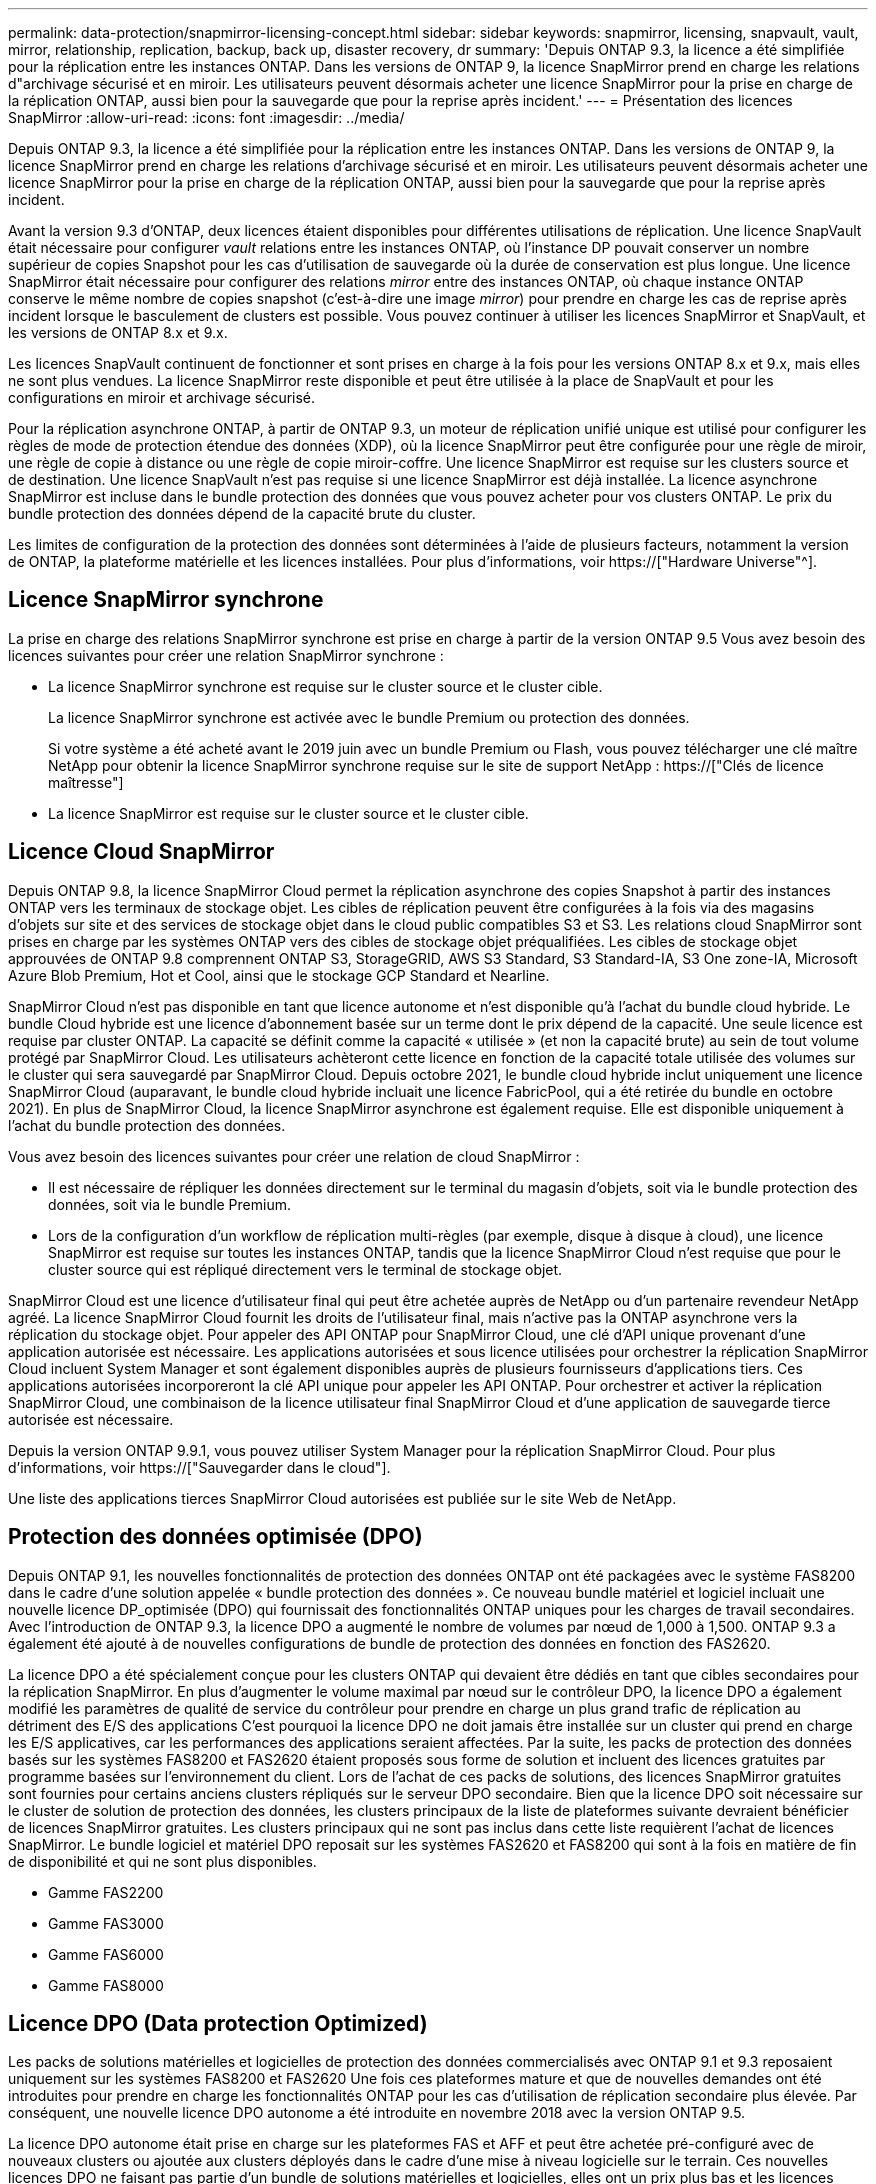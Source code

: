 ---
permalink: data-protection/snapmirror-licensing-concept.html 
sidebar: sidebar 
keywords: snapmirror, licensing, snapvault, vault, mirror, relationship, replication, backup, back up, disaster recovery, dr 
summary: 'Depuis ONTAP 9.3, la licence a été simplifiée pour la réplication entre les instances ONTAP. Dans les versions de ONTAP 9, la licence SnapMirror prend en charge les relations d"archivage sécurisé et en miroir. Les utilisateurs peuvent désormais acheter une licence SnapMirror pour la prise en charge de la réplication ONTAP, aussi bien pour la sauvegarde que pour la reprise après incident.' 
---
= Présentation des licences SnapMirror
:allow-uri-read: 
:icons: font
:imagesdir: ../media/


[role="lead"]
Depuis ONTAP 9.3, la licence a été simplifiée pour la réplication entre les instances ONTAP. Dans les versions de ONTAP 9, la licence SnapMirror prend en charge les relations d'archivage sécurisé et en miroir. Les utilisateurs peuvent désormais acheter une licence SnapMirror pour la prise en charge de la réplication ONTAP, aussi bien pour la sauvegarde que pour la reprise après incident.

Avant la version 9.3 d'ONTAP, deux licences étaient disponibles pour différentes utilisations de réplication. Une licence SnapVault était nécessaire pour configurer _vault_ relations entre les instances ONTAP, où l'instance DP pouvait conserver un nombre supérieur de copies Snapshot pour les cas d'utilisation de sauvegarde où la durée de conservation est plus longue. Une licence SnapMirror était nécessaire pour configurer des relations _mirror_ entre des instances ONTAP, où chaque instance ONTAP conserve le même nombre de copies snapshot (c'est-à-dire une image _mirror_) pour prendre en charge les cas de reprise après incident lorsque le basculement de clusters est possible. Vous pouvez continuer à utiliser les licences SnapMirror et SnapVault, et les versions de ONTAP 8.x et 9.x.

Les licences SnapVault continuent de fonctionner et sont prises en charge à la fois pour les versions ONTAP 8.x et 9.x, mais elles ne sont plus vendues. La licence SnapMirror reste disponible et peut être utilisée à la place de SnapVault et pour les configurations en miroir et archivage sécurisé.

Pour la réplication asynchrone ONTAP, à partir de ONTAP 9.3, un moteur de réplication unifié unique est utilisé pour configurer les règles de mode de protection étendue des données (XDP), où la licence SnapMirror peut être configurée pour une règle de miroir, une règle de copie à distance ou une règle de copie miroir-coffre. Une licence SnapMirror est requise sur les clusters source et de destination. Une licence SnapVault n'est pas requise si une licence SnapMirror est déjà installée. La licence asynchrone SnapMirror est incluse dans le bundle protection des données que vous pouvez acheter pour vos clusters ONTAP. Le prix du bundle protection des données dépend de la capacité brute du cluster.

Les limites de configuration de la protection des données sont déterminées à l'aide de plusieurs facteurs, notamment la version de ONTAP, la plateforme matérielle et les licences installées. Pour plus d'informations, voir https://["Hardware Universe"^].



== Licence SnapMirror synchrone

La prise en charge des relations SnapMirror synchrone est prise en charge à partir de la version ONTAP 9.5 Vous avez besoin des licences suivantes pour créer une relation SnapMirror synchrone :

* La licence SnapMirror synchrone est requise sur le cluster source et le cluster cible.
+
La licence SnapMirror synchrone est activée avec le bundle Premium ou protection des données.

+
Si votre système a été acheté avant le 2019 juin avec un bundle Premium ou Flash, vous pouvez télécharger une clé maître NetApp pour obtenir la licence SnapMirror synchrone requise sur le site de support NetApp : https://["Clés de licence maîtresse"]

* La licence SnapMirror est requise sur le cluster source et le cluster cible.




== Licence Cloud SnapMirror

Depuis ONTAP 9.8, la licence SnapMirror Cloud permet la réplication asynchrone des copies Snapshot à partir des instances ONTAP vers les terminaux de stockage objet. Les cibles de réplication peuvent être configurées à la fois via des magasins d'objets sur site et des services de stockage objet dans le cloud public compatibles S3 et S3. Les relations cloud SnapMirror sont prises en charge par les systèmes ONTAP vers des cibles de stockage objet préqualifiées. Les cibles de stockage objet approuvées de ONTAP 9.8 comprennent ONTAP S3, StorageGRID, AWS S3 Standard, S3 Standard-IA, S3 One zone-IA, Microsoft Azure Blob Premium, Hot et Cool, ainsi que le stockage GCP Standard et Nearline.

SnapMirror Cloud n'est pas disponible en tant que licence autonome et n'est disponible qu'à l'achat du bundle cloud hybride. Le bundle Cloud hybride est une licence d'abonnement basée sur un terme dont le prix dépend de la capacité. Une seule licence est requise par cluster ONTAP. La capacité se définit comme la capacité « utilisée » (et non la capacité brute) au sein de tout volume protégé par SnapMirror Cloud. Les utilisateurs achèteront cette licence en fonction de la capacité totale utilisée des volumes sur le cluster qui sera sauvegardé par SnapMirror Cloud. Depuis octobre 2021, le bundle cloud hybride inclut uniquement une licence SnapMirror Cloud (auparavant, le bundle cloud hybride incluait une licence FabricPool, qui a été retirée du bundle en octobre 2021). En plus de SnapMirror Cloud, la licence SnapMirror asynchrone est également requise. Elle est disponible uniquement à l'achat du bundle protection des données.

Vous avez besoin des licences suivantes pour créer une relation de cloud SnapMirror :

* Il est nécessaire de répliquer les données directement sur le terminal du magasin d'objets, soit via le bundle protection des données, soit via le bundle Premium.
* Lors de la configuration d'un workflow de réplication multi-règles (par exemple, disque à disque à cloud), une licence SnapMirror est requise sur toutes les instances ONTAP, tandis que la licence SnapMirror Cloud n'est requise que pour le cluster source qui est répliqué directement vers le terminal de stockage objet.


SnapMirror Cloud est une licence d'utilisateur final qui peut être achetée auprès de NetApp ou d'un partenaire revendeur NetApp agréé. La licence SnapMirror Cloud fournit les droits de l'utilisateur final, mais n'active pas la ONTAP asynchrone vers la réplication du stockage objet. Pour appeler des API ONTAP pour SnapMirror Cloud, une clé d'API unique provenant d'une application autorisée est nécessaire. Les applications autorisées et sous licence utilisées pour orchestrer la réplication SnapMirror Cloud incluent System Manager et sont également disponibles auprès de plusieurs fournisseurs d'applications tiers. Ces applications autorisées incorporeront la clé API unique pour appeler les API ONTAP. Pour orchestrer et activer la réplication SnapMirror Cloud, une combinaison de la licence utilisateur final SnapMirror Cloud et d'une application de sauvegarde tierce autorisée est nécessaire.

Depuis la version ONTAP 9.9.1, vous pouvez utiliser System Manager pour la réplication SnapMirror Cloud. Pour plus d'informations, voir https://["Sauvegarder dans le cloud"].

Une liste des applications tierces SnapMirror Cloud autorisées est publiée sur le site Web de NetApp.



== Protection des données optimisée (DPO)

Depuis ONTAP 9.1, les nouvelles fonctionnalités de protection des données ONTAP ont été packagées avec le système FAS8200 dans le cadre d'une solution appelée « bundle protection des données ». Ce nouveau bundle matériel et logiciel incluait une nouvelle licence DP_optimisée (DPO) qui fournissait des fonctionnalités ONTAP uniques pour les charges de travail secondaires. Avec l'introduction de ONTAP 9.3, la licence DPO a augmenté le nombre de volumes par nœud de 1,000 à 1,500. ONTAP 9.3 a également été ajouté à de nouvelles configurations de bundle de protection des données en fonction des FAS2620.

La licence DPO a été spécialement conçue pour les clusters ONTAP qui devaient être dédiés en tant que cibles secondaires pour la réplication SnapMirror. En plus d'augmenter le volume maximal par nœud sur le contrôleur DPO, la licence DPO a également modifié les paramètres de qualité de service du contrôleur pour prendre en charge un plus grand trafic de réplication au détriment des E/S des applications C'est pourquoi la licence DPO ne doit jamais être installée sur un cluster qui prend en charge les E/S applicatives, car les performances des applications seraient affectées. Par la suite, les packs de protection des données basés sur les systèmes FAS8200 et FAS2620 étaient proposés sous forme de solution et incluent des licences gratuites par programme basées sur l'environnement du client. Lors de l'achat de ces packs de solutions, des licences SnapMirror gratuites sont fournies pour certains anciens clusters répliqués sur le serveur DPO secondaire. Bien que la licence DPO soit nécessaire sur le cluster de solution de protection des données, les clusters principaux de la liste de plateformes suivante devraient bénéficier de licences SnapMirror gratuites. Les clusters principaux qui ne sont pas inclus dans cette liste requièrent l'achat de licences SnapMirror. Le bundle logiciel et matériel DPO reposait sur les systèmes FAS2620 et FAS8200 qui sont à la fois en matière de fin de disponibilité et qui ne sont plus disponibles.

* Gamme FAS2200
* Gamme FAS3000
* Gamme FAS6000
* Gamme FAS8000




== Licence DPO (Data protection Optimized)

Les packs de solutions matérielles et logicielles de protection des données commercialisés avec ONTAP 9.1 et 9.3 reposaient uniquement sur les systèmes FAS8200 et FAS2620 Une fois ces plateformes mature et que de nouvelles demandes ont été introduites pour prendre en charge les fonctionnalités ONTAP pour les cas d'utilisation de réplication secondaire plus élevée. Par conséquent, une nouvelle licence DPO autonome a été introduite en novembre 2018 avec la version ONTAP 9.5.

La licence DPO autonome était prise en charge sur les plateformes FAS et AFF et peut être achetée pré-configuré avec de nouveaux clusters ou ajoutée aux clusters déployés dans le cadre d'une mise à niveau logicielle sur le terrain. Ces nouvelles licences DPO ne faisant pas partie d'un bundle de solutions matérielles et logicielles, elles ont un prix plus bas et les licences SnapMirror gratuites pour les clusters principaux n'ont pas été fournies. Les clusters secondaires configurés avec la licence DPO à la carte doivent également acheter une licence SnapMirror. Tous les clusters principaux répliqués sur le cluster secondaire DPO doivent acheter une licence SnapMirror.

Des fonctionnalités ONTAP supplémentaires ont été fournies avec le DPO pour plusieurs versions de ONTAP.

[cols="6*"]
|===


| Fonction | 9.3 | 9.4 | 9.5 | 9.6 | 9.7+ 


| Nombre max. De volumes par nœud  a| 
1500
 a| 
1500
 a| 
1500
 a| 
1500/2500
 a| 
1500/2500



 a| 
Nombre max. De sessions de remplacement simultanées
 a| 
100
 a| 
200
 a| 
200
 a| 
200
 a| 
200



 a| 
Biais de charge de travail*
 a| 
applications client
 a| 
Applis/SM
 a| 
SnapMirror
 a| 
SnapMirror
 a| 
SnapMirror



 a| 
Déduplication entre les volumes des agrégats pour les disques durs
 a| 
Non
 a| 
Oui.
 a| 
Oui.
 a| 
Oui.
 a| 
Oui.

|===
* Détails sur la priorité de la fonctionnalité de rétro-activation de SnapMirror (biais de la charge de travail) :
* Client : la priorité d'E/S du cluster est définie sur les workloads clients (applications de production), et non sur le trafic SnapMirror.
* Égalité : les demandes de réplication SnapMirror ont la même priorité que les E/S pour les applications de production.
* SnapMirror : toutes les demandes d'E/S SnapMirror ont une priorité plus élevée que les E/S pour les applications de production.


*Tableau 1 : volumes flexibles max. Par nœud sur les versions ONTAP*

[cols="7*"]
|===


|  | 9.3--9.5 sans DPO | 9.3 à 9.5 avec DPO | 9.6 sans DPO | 9.6 avec DPO | 9.7--9.9.1 sans DPO | 9.7--9..9.1 avec DPO 


 a| 
FAS2620
 a| 
1000
 a| 
1500
 a| 
1000
 a| 
1500
 a| 
1000
 a| 
1500



 a| 
FAS2650
 a| 
1000
 a| 
1500
 a| 
1000
 a| 
1500
 a| 
1000
 a| 
1500



 a| 
FAS2720
 a| 
1000
 a| 
1500
 a| 
1000
 a| 
1500
 a| 
1000
 a| 
1500



 a| 
FAS2750
 a| 
1000
 a| 
1500
 a| 
1000
 a| 
1500
 a| 
1000
 a| 
1500



 a| 
A200
 a| 
1000
 a| 
1500
 a| 
1000
 a| 
1500
 a| 
1000
 a| 
1500



 a| 
A220
 a| 
1000
 a| 
1500
 a| 
1000
 a| 
1500
 a| 
1000
 a| 
1500



 a| 
FAS8200/8300
 a| 
1000
 a| 
1500
 a| 
1000
 a| 
2500
 a| 
1000
 a| 
2500



 a| 
A300
 a| 
1000
 a| 
1500
 a| 
1000
 a| 
2500
 a| 
2500
 a| 
2500



 a| 
A400
 a| 
1000
 a| 
1500
 a| 
1000
 a| 
2500
 a| 
2500
 a| 
2500



 a| 
FAS8700/9000
 a| 
1000
 a| 
1500
 a| 
1000
 a| 
2500
 a| 
1000
 a| 
2500



 a| 
A700
 a| 
1000
 a| 
1500
 a| 
1000
 a| 
2500
 a| 
2500
 a| 
2500



 a| 
A700s
 a| 
1000
 a| 
1500
 a| 
1000
 a| 
2500
 a| 
2500
 a| 
2500



 a| 
A800
 a| 
1000
 a| 
1500
 a| 
1000
 a| 
2500
 a| 
2500
 a| 
2500

|===
Pour connaître la prise en charge maximale des volumes FlexVol la plus récente pour votre configuration, reportez-vous à la section https://["Hardware Universe"^].



== Considérations relatives à toutes les nouvelles installations DPO

* Une fois activée, la fonction de licence DPO ne peut pas être désactivée ou annulée.
* L'installation de la licence DPO requiert un redémarrage de ONTAP ou un basculement pour l'activer.
* La solution DPO est destinée aux charges de travail de stockage secondaire. Les performances des charges de travail applicatives sur les clusters DPO peuvent être affectées
* La licence DPO est prise en charge sur une liste complète de modèles de plateforme de stockage NetApp.
* Les fonctionnalités DPO varient en fonction de la version ONTAP. Reportez-vous au tableau de compatibilité pour référence.
* Les nouveaux systèmes FAS et AFF ne sont pas compatibles avec DPO. Les licences DPO ne peuvent pas être achetées pour les clusters qui ne sont pas répertoriés ci-dessus.

